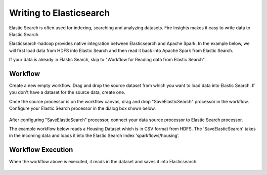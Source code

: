 Writing to Elasticsearch
======================================

Elastic Search is often used for indexing, searching and analyzing datasets. Fire Insights makes it easy to write data to Elastic Search.

Elasticsearch-hadoop provides native integration between Elasticsearch and Apache Spark. In the example below, we will first load data from HDFS into Elastic Search and then read it back into Apache Spark from Elastic Search.

If your data is already in Elastic Search, skip to "Workflow for Reading data from Elastic Search". 



Workflow
-----------

Create a new empty workflow. Drag and drop the source dataset from which you want to load data into Elastic Search. If you don't have a dataset for the source data, create one. 

Once the source processor is on the workflow canvas, drag and drop "SaveElasticSearch" processor in the workflow. Configure your Elastic Search processor in the dialog box shown below.

.. figure:: ../../_assets/tutorials/dataset/EsCofig.PNG
   :alt: Dataset
   :width: 90%


After configuring "SaveElasticSearch" processor, connect your data source processor to Elastic Search processor.


The example workflow below reads a Housing Dataset which is in CSV format from HDFS. The 'SaveElasticSearch' takes in the incoming data and loads it into the Elastic Search Index 'sparkflows/housing'.


.. figure:: ../../_assets/tutorials/dataset/esworkflow.PNG
   :alt: Dataset
   :width: 70%


Workflow Execution
------------------


When the workflow above is executed, it reads in the dataset and saves it into Elasticsearch.


.. figure:: ../../_assets/tutorials/dataset/20.PNG
   :alt: Dataset
   :width: 90%


